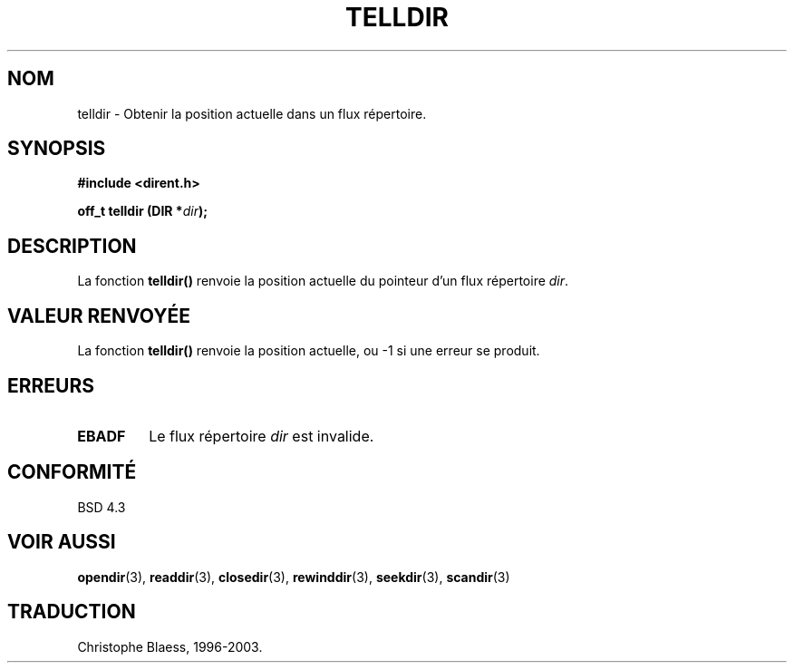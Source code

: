 .\" Copyright 1993 David Metcalfe (david@prism.demon.co.uk)
.\"
.\" Permission is granted to make and distribute verbatim copies of this
.\" manual provided the copyright notice and this permission notice are
.\" preserved on all copies.
.\"
.\" Permission is granted to copy and distribute modified versions of this
.\" manual under the conditions for verbatim copying, provided that the
.\" entire resulting derived work is distributed under the terms of a
.\" permission notice identical to this one
.\" 
.\" Since the Linux kernel and libraries are constantly changing, this
.\" manual page may be incorrect or out-of-date.  The author(s) assume no
.\" responsibility for errors or omissions, or for damages resulting from
.\" the use of the information contained herein.  The author(s) may not
.\" have taken the same level of care in the production of this manual,
.\" which is licensed free of charge, as they might when working
.\" professionally.
.\" 
.\" Formatted or processed versions of this manual, if unaccompanied by
.\" the source, must acknowledge the copyright and authors of this work.
.\"
.\" References consulted:
.\"     Linux libc source code
.\"     Lewine's _POSIX Programmer's Guide_ (O'Reilly & Associates, 1991)
.\"     386BSD man pages
.\" Modified Sat Jul 24 17:48:42 1993 by Rik Faith (faith@cs.unc.edu)
.\"
.\" Traduction 10/11/1996 par Christophe Blaess (ccb@club-internet.fr)
.\" MàJ 21/07/2003 LDP-1.56
.TH TELLDIR 3 "21 juillet 2003" LDP "Manuel du programmeur Linux"
.SH NOM
telldir \- Obtenir la position actuelle dans un flux répertoire.
.SH SYNOPSIS
.nf
.B #include <dirent.h>
.sp
.BI "off_t telldir (DIR *" dir );
.fi
.SH DESCRIPTION
La fonction \fBtelldir()\fP renvoie la position actuelle du pointeur
d'un flux répertoire \fIdir\fP.
.SH "VALEUR RENVOYÉE"
La fonction \fBtelldir()\fP renvoie la position actuelle, ou
\-1 si une erreur se produit.
.SH "ERREURS"
.TP
.B EBADF
Le flux répertoire \fIdir\fP est invalide.
.SH "CONFORMITÉ"
BSD 4.3
.SH "VOIR AUSSI"
.BR opendir (3),
.BR readdir (3),
.BR closedir (3),
.BR rewinddir (3),
.BR seekdir (3),
.BR scandir (3)
.SH TRADUCTION
Christophe Blaess, 1996-2003.
